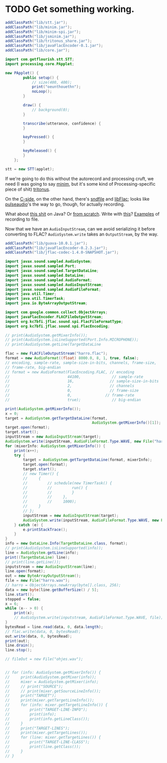 * TODO Get something working.
  #+BEGIN_SRC java :tangle working.bsh :shebang #!/usr/bin/env bsh
    addClassPath("lib/stt.jar");
    addClassPath("lib/minim.jar");
    addClassPath("lib/minim-spi.jar");
    addClassPath("lib/jsminim.jar");
    addClassPath("lib/tritonus_share.jar");
    addClassPath("lib/javaFlacEncoder-0.1.jar");
    addClassPath("lib/core.jar");
    
    import com.getflourish.stt.STT;
    import processing.core.PApplet;
    
    new PApplet() {
            public setup() {
                // size(400, 400);
                print("oeunthouethn");
                noLoop();
            }
    
            draw() {
                // background(0);
            }
    
            transcribe(utterance, confidence) {
            }
    
            keyPressed() {
            }
    
            keyReleased() {
            }
        };
    
    stt = new STT(applet);
    
  #+END_SRC

  If we're going to do this without the autorecord and processing
  cruft, we need (I was going to say [[http://code.compartmental.net/tools/minim/][minim]], but it's some kind of
  Processing-specific piece of shit) [[http://www.tritonus.org/][tritonus]].

  On the [[https://github.com/fx-lange/ofxGSTT][C-side]], on the other hand, there's [[http://www.mega-nerd.com/libsndfile/][sndfile]] and [[http://flac.sourceforge.net/][libFlac]]; looks
  like [[http://freedesktop.org/software/pulseaudio/doxygen/simple.html][pulseaudio]]'s the way to go, though, for actually recording.

  What about [[http://www.jsresources.org/examples/audio_playing_recording.html][this shit]] on Java? Or [[http://docs.oracle.com/javase/tutorial/sound/accessing.html][from scratch]]. Write with [[http://javaflacencoder.sourceforge.net/][this]]?
  [[http://www.jsresources.org/examples/audio_playing_recording.html][Examples]] of recording to file.

  Now that we have an =AudioInputStream=, can we avoid serializing it
  before converting to FLAC? =AudioSystem.write= takes an
  =OutputStream=, by the way.

  #+BEGIN_SRC java :tangle mixer.bsh :shebang #!/usr/bin/env bsh
    addClassPath("lib/guava-10.0.1.jar");
    addClassPath("lib/javaFlacEncoder-0.2.3.jar");
    addClassPath("lib/jflac-codec-1.4.0-SNAPSHOT.jar");
    
    import javax.sound.sampled.AudioSystem;
    import javax.sound.sampled.Port;
    import javax.sound.sampled.TargetDataLine;
    import javax.sound.sampled.DataLine;
    import javax.sound.sampled.AudioFormat;
    import javax.sound.sampled.AudioInputStream;
    import javax.sound.sampled.AudioFileFormat;
    import java.util.Timer;
    import java.util.TimerTask;
    import java.io.ByteArrayOutputStream;
    
    import com.google.common.collect.ObjectArrays;
    import javaFlacEncoder.FLACFileOutputStream;
    import org.kc7bfi.jflac.sound.spi.FlacFileFormatType;
    import org.kc7bfi.jflac.sound.spi.FlacEncoding;
    
    // print(AudioSystem.getMixerInfo());
    // print(AudioSystem.isLineSupported(Port.Info.MICROPHONE));
    // print(AudioSystem.getLine(TargetDataLine
    
    flac = new FLACFileOutputStream("harro.flac");
    format = new AudioFormat((float) 8000.0, 8, 1, true, false);
    // encoding, sample-rate, sample-size-in-bits, channels, frame-size,
    // frame-rate, big-endian
    // format = new AudioFormat(FlacEncoding.FLAC, // encoding
    //                          44100,              // sample-rate
    //                          16,                // sample-size-in-bits
    //                          2,                 // channels
    //                          0,                 // frame-size
    //                          0,               // frame-rate
    //                          true);              // big-endian
    
    print(AudioSystem.getMixerInfo());
    x = 0;
    target = AudioSystem.getTargetDataLine(format,
                                           AudioSystem.getMixerInfo()[1]);
    target.open(format);
    target.start();
    inputStream = new AudioInputStream(target);
    AudioSystem.write(inputStream, AudioFileFormat.Type.WAVE, new File("harro.wav"));
    for (mixerInfo: AudioSystem.getMixerInfo()) {
        print(x++);
        try {
            target = AudioSystem.getTargetDataLine(format, mixerInfo);
            target.open(format);
            target.start();
            // new Timer() {
            //     {
            //         // schedule(new TimerTask() {
            //         //         run() {
            //         //         }
            //         //     },
            //         //     1000);
            //     }
            // };
            inputStream = new AudioInputStream(target);
            AudioSystem.write(inputStream, AudioFileFormat.Type.WAVE, new File("harro.wav"));
        } catch (e) {
            e.printStackTrace();
        }
    }
    info = new DataLine.Info(TargetDataLine.class, format);
    // print(AudioSystem.isLineSupported(info));
    line = AudioSystem.getLine(info);
    print((TargetDataLine) line);
    // print(line.getLine());
    inputstream = new AudioInputStream(line);
    line.open(format);
    out = new ByteArrayOutputStream();
    file = new File("harro.wav");
    // harro = ObjectArrays.newArray(byte[].class, 256);
    data = new byte[line.getBufferSize() / 5];
    line.start();
    stopped = false;
    x = 6;
    while (x-- > 0) {
        print(x);
        // AudioSystem.write(inputstream, AudioFileFormat.Type.WAVE, file);
    }
    bytesRead = line.read(data, 0, data.length);
    // flac.write(data, 0, bytesRead);
    out.write(data, 0, bytesRead);
    print(out);
    line.drain();
    line.stop();
    
    // fileOut = new File("ohjes.wav");
    
    
    // for (info: AudioSystem.getMixerInfo()) {
    //     print(AudioSystem.getMixer(info));
    //     mixer = AudioSystem.getMixer(info);
    //     // print("SOURCE");
    //     // print(mixer.getSourceLineInfo());
    //     print("TARGET");
    //     print(mixer.getTargetLineInfo());
    //     for (info: mixer.getTargetLineInfo()) {
    //         print("TARGET-LINE-INFO");
    //         print(info);
    //         print(info.getLineClass());
    //     }
    //     print("TARGET-LINES");
    //     print(mixer.getTargetLines());
    //     for (line: mixer.getTargetLines()) {
    //         print("TARGET-LINE-CLASS");
    //         print(line.getClass());
    //     }
    // }
    
  #+END_SRC
